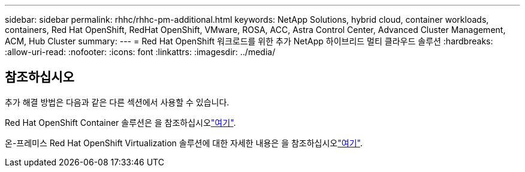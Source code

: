 ---
sidebar: sidebar 
permalink: rhhc/rhhc-pm-additional.html 
keywords: NetApp Solutions, hybrid cloud, container workloads, containers, Red Hat OpenShift, RedHat OpenShift, VMware, ROSA, ACC, Astra Control Center, Advanced Cluster Management, ACM, Hub Cluster 
summary:  
---
= Red Hat OpenShift 워크로드를 위한 추가 NetApp 하이브리드 멀티 클라우드 솔루션
:hardbreaks:
:allow-uri-read: 
:nofooter: 
:icons: font
:linkattrs: 
:imagesdir: ../media/




== 참조하십시오

추가 해결 방법은 다음과 같은 다른 섹션에서 사용할 수 있습니다.

Red Hat OpenShift Container 솔루션은 을 참조하십시오link:https://docs.netapp.com/us-en/netapp-solutions/containers/rh-os-n_solution_overview.html["여기"].

온-프레미스 Red Hat OpenShift Virtualization 솔루션에 대한 자세한 내용은 을 참조하십시오link:https://docs.netapp.com/us-en/netapp-solutions/containers/rh-os-n_use_case_openshift_virtualization_deployment_prerequisites.html["여기"].
